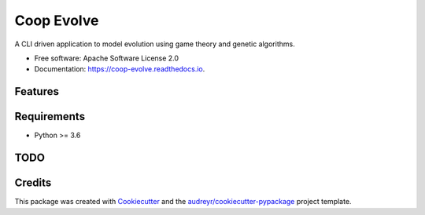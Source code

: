 ===========
Coop Evolve
===========


.. image:: https://img.shields.io/pypi/v/coop_evolve.svg
        :target: https://pypi.python.org/pypi/coop_evolve

.. image:: https://travis-ci.com/olendorf/coop_evolve.svg?branch=develop
        :target: https://travis-ci.com/olendorf/coop_evolve
    
.. image:: https://coveralls.io/repos/github/olendorf/coop_evolve/badge.svg?branch=develop
        :target: https://coveralls.io/github/olendorf/coop_evolve?branch=develop

.. image:: https://readthedocs.org/projects/coop-evolve/badge/?version=latest
        :target: https://coop-evolve.readthedocs.io/en/latest/?badge=latest
        :alt: Documentation Status




A CLI driven application to model evolution using game theory and genetic algorithms.


* Free software: Apache Software License 2.0
* Documentation: https://coop-evolve.readthedocs.io.


Features
--------

Requirements
------------

- Python >= 3.6

TODO
----

Credits
-------

This package was created with Cookiecutter_ and the `audreyr/cookiecutter-pypackage`_ project template.

.. _Cookiecutter: https://github.com/audreyr/cookiecutter
.. _`audreyr/cookiecutter-pypackage`: https://github.com/audreyr/cookiecutter-pypackage
